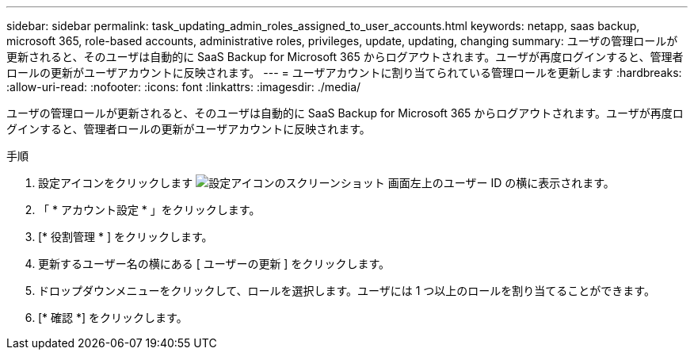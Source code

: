 ---
sidebar: sidebar 
permalink: task_updating_admin_roles_assigned_to_user_accounts.html 
keywords: netapp, saas backup, microsoft 365, role-based accounts, administrative roles, privileges, update, updating, changing 
summary: ユーザの管理ロールが更新されると、そのユーザは自動的に SaaS Backup for Microsoft 365 からログアウトされます。ユーザが再度ログインすると、管理者ロールの更新がユーザアカウントに反映されます。 
---
= ユーザアカウントに割り当てられている管理ロールを更新します
:hardbreaks:
:allow-uri-read: 
:nofooter: 
:icons: font
:linkattrs: 
:imagesdir: ./media/


[role="lead"]
ユーザの管理ロールが更新されると、そのユーザは自動的に SaaS Backup for Microsoft 365 からログアウトされます。ユーザが再度ログインすると、管理者ロールの更新がユーザアカウントに反映されます。

.手順
. 設定アイコンをクリックします image:configure_icon.gif["設定アイコンのスクリーンショット"] 画面左上のユーザー ID の横に表示されます。
. 「 * アカウント設定 * 」をクリックします。
. [* 役割管理 * ] をクリックします。
. 更新するユーザー名の横にある [ ユーザーの更新 ] をクリックします。
. ドロップダウンメニューをクリックして、ロールを選択します。ユーザには 1 つ以上のロールを割り当てることができます。
. [* 確認 *] をクリックします。

